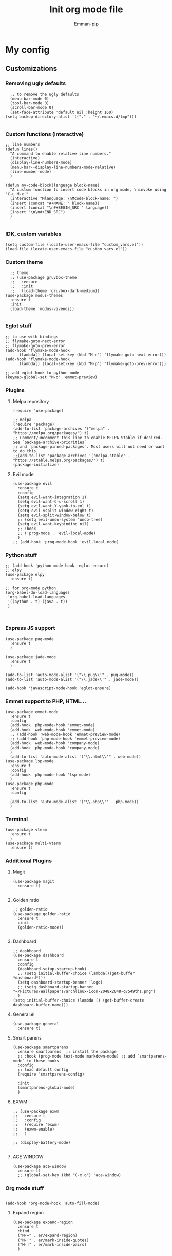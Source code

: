 #+TITLE: Init org mode file
#+DESCRIPTION: A init file for giving emacs another try
#+AUTHOR: Emman-pip

* My config

** Customizations
*** Removing ugly defaults
#+NAME: Remove ugly defaults
#+BEGIN_SRC elisp
    ;; to remove the ugly defaults
    (menu-bar-mode 0)
    (tool-bar-mode 0)
    (scroll-bar-mode 0)
    (set-face-attribute 'default nil :height 160)
  (setq backup-directory-alist '(("." . "~/.emacs.d/tmp")))

#+END_SRC

*** Custom functions (interactive)
#+NAME: custom-functions
#+BEGIN_SRC elisp
  ;; line numbers
  (defun lines()
    "A command to enable relative line numbers."
    (interactive)
    (display-line-numbers-mode)
    (menu-bar--display-line-numbers-mode-relative)
    (line-number-mode)
    )

  (defun my-code-block(language block-name)
    "A custom function to insert code blocks in org mode, \ninvoke using 'C-u M-x'"
    (interactive "Mlanguage: \nMcode-block-name: ")
    (insert (concat "#+NAME: " block-name))
    (insert (concat "\n#+BEGIN_SRC " language))
    (insert "\n\n#+END_SRC")
    )

#+END_SRC

*** IDK, custom variables
#+NAME: custom-variables
#+BEGIN_SRC elisp
  (setq custom-file (locate-user-emacs-file "custom_vars.el"))
  (load-file (locate-user-emacs-file "custom_vars.el"))
#+END_SRC


*** Custom theme
#+NAME: custom theme
#+BEGIN_SRC elisp
    ;; theme
    ;; (use-package gruvbox-theme
    ;;   :ensure
    ;;   :init
    ;;   (load-theme 'gruvbox-dark-medium))
  (use-package modus-themes
    :ensure t
    :init
    (load-theme 'modus-vivendi))

#+END_SRC

*** Eglot stuff
#+NAME: eglot-keybindings
#+BEGIN_SRC elisp
  ;; to use with bindings
  ;; flymake-goto-next-error
  ;; flymake-goto-prev-error
  (add-hook 'flymake-mode-hook
	    (lambda() (local-set-key (kbd "M-n") 'flymake-goto-next-error)))
  (add-hook 'flymake-mode-hook
	    (lambda() (local-set-key (kbd "M-p") 'flymake-goto-prev-error)))

  ;; add eglot hook to python-mode
  (keymap-global-set "M-o" 'emmet-preview)
#+END_SRC

*** Plugins
**** Melpa repository
#+NAME: Melpa
#+BEGIN_SRC elisp
  (require 'use-package)

  ;; melpa
  (require 'package)
  (add-to-list 'package-archives '("melpa" . "https://melpa.org/packages/") t)
  ;; Comment/uncomment this line to enable MELPA Stable if desired.  See `package-archive-priorities`
  ;; and `package-pinned-packages`. Most users will not need or want to do this.
  ;;(add-to-list 'package-archives '("melpa-stable" . "https://stable.melpa.org/packages/") t)
  (package-initialize)
#+END_SRC

**** Evil mode
#+NAME: evil-mode
#+BEGIN_SRC elisp
  (use-package evil
    :ensure t
    :config
    (setq evil-want-integration 1)
    (setq evil-want-C-u-scroll 1)
    (setq evil-want-Y-yank-to-eol t)
    (setq evil-vsplit-window-right t)
    (setq evil-split-window-below t)
    ;; (setq evil-undo-system 'undo-tree)
    (setq evil-want-keybinding nil)
    ;; :hook
    ;; ('prog-mode . 'evil-local-mode)
    )
  ;; (add-hook 'prog-mode-hook 'evil-local-mode)
#+END_SRC

*** Python stuff
#+NAME: python eglot
#+BEGIN_SRC elisp
  ;; (add-hook 'python-mode-hook 'eglot-ensure)
  ;; elpy
  (use-package elpy
    :ensure t)

  ;; for org-mode python
  (org-babel-do-load-languages
   'org-babel-load-languages
   '((python . t) (java . t))
   )


#+END_SRC

*** Express JS support
#+NAME: express config
#+BEGIN_SRC elisp
  (use-package pug-mode
    :ensure t
    )

  (use-package jade-mode
    :ensure t
    )

  (add-to-list 'auto-mode-alist '("\\.pug\\'" . pug-mode))
  (add-to-list 'auto-mode-alist '("\\.jade\\'" . jade-mode))

  (add-hook 'javascript-mode-hook 'eglot-ensure)
#+END_SRC

*** Emmet support to PHP, HTML...
#+NAME: Emmet support
#+BEGIN_SRC elisp
  (use-package emmet-mode
    :ensure t
    :config
    (add-hook 'php-mode-hook 'emmet-mode)
    (add-hook 'web-mode-hook 'emmet-mode)
    ;; (add-hook 'web-mode-hook 'emmet-preview-mode)
    ;; (add-hook 'php-mode-hook 'emmet-preview-mode)
    (add-hook 'web-mode-hook 'company-mode)
    (add-hook 'php-mode-hook 'company-mode)
    )
    (add-to-list 'auto-mode-alist '("\\.html\\'" . web-mode))
  (use-package lsp-mode
    :ensure t
    :config
    (add-hook 'php-mode-hook 'lsp-mode)
    )
  (use-package php-mode
    :ensure t
    :config

    (add-to-list 'auto-mode-alist '("\\.php\\'" . php-mode))
    )
#+END_SRC

*** Terminal
#+NAME: Vterm-config
#+BEGIN_SRC elisp
  (use-package vterm
    :ensure t
    )
  (use-package multi-vterm
    :ensure t)
#+END_SRC

*** Additional Plugins
**** Magit
#+NAME: Magit
#+BEGIN_SRC elisp
  (use-package magit
    :ensure t)

#+END_SRC

**** Golden ratio
#+NAME: golden ratio
#+BEGIN_SRC elisp
  ;; golden-ratio
  (use-package golden-ratio
    :ensure t
    :init
    (golden-ratio-mode))

#+END_SRC

**** Dashboard
#+NAME: Dashboard
#+BEGIN_SRC elisp
  ;; dashboard
  (use-package dashboard
    :ensure t
    :config
    (dashboard-setup-startup-hook)
    ;; (setq initial-buffer-choice (lambda()(get-buffer *dashboard*)))
    (setq dashboard-startup-banner 'logo)
    ;; (setq dashboard-startup-banner "~/Pictures/Wallpapers/archlinux-icon-2048x2048-q7549ths.png")
    )
  (setq initial-buffer-choice (lambda () (get-buffer-create dashboard-buffer-name)))
#+END_SRC


**** General.el
#+NAME: General.el
#+BEGIN_SRC elisp
  (use-package general
    :ensure t)
#+END_SRC
    
**** Smart parens
#+NAME: smartparens
#+BEGIN_SRC elisp
  (use-package smartparens
    :ensure smartparens  ;; install the package
    ;; :hook (prog-mode text-mode markdown-mode) ;; add `smartparens-mode` to these hooks
    :config
    ;; load default config
    (require 'smartparens-config)

    :init
    (smartparens-global-mode)
    )
#+END_SRC

**** EXWM
#+NAME: EXWM
#+BEGIN_SRC elisp
  ;; (use-package exwm
  ;;   :ensure t
  ;;   :config
  ;;   (require 'exwm)
  ;;   (exwm-enable)
  ;;   )

  ;; (display-battery-mode)

#+END_SRC

**** ACE WINDOW
#+NAME: ace
#+BEGIN_SRC elisp
  (use-package ace-window
    :ensure t)
    ;; (global-set-key (kbd "C-x o") 'ace-window)
#+END_SRC
*** Org mode stuff
#+NAME: orgmode
#+BEGIN_SRC elisp

(add-hook 'org-mode-hook 'auto-fill-mode)
#+END_SRC
**** Expand region
#+NAME: expand region
#+BEGIN_SRC elisp
(use-package expand-region
  :ensure t
  :bind
  ("M-=" . er/expand-region)
  ("M-'" . er/mark-inside-quotes)
  ("M-]" . er/mark-inside-pairs)
  )
#+END_SRC

